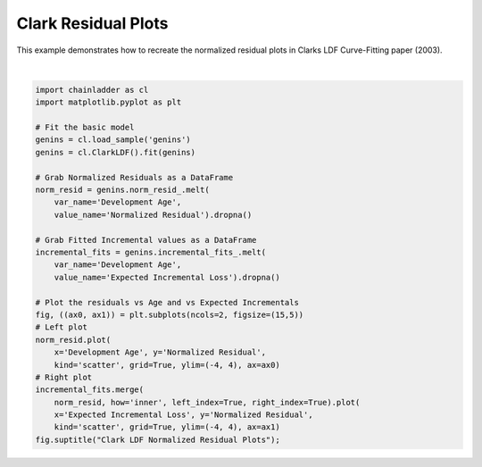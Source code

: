 .. only:: html

    .. note::
        :class: sphx-glr-download-link-note

        Click :ref:`here <sphx_glr_download_auto_examples_plot_clarkldf_resid.py>`     to download the full example code
    .. rst-class:: sphx-glr-example-title

    .. _sphx_glr_auto_examples_plot_clarkldf_resid.py:


====================
Clark Residual Plots
====================

This example demonstrates how to recreate the normalized residual plots in
Clarks LDF Curve-Fitting paper (2003).



.. image:: /auto_examples/images/sphx_glr_plot_clarkldf_resid_001.png
    :alt: Clark LDF Normalized Residual Plots
    :class: sphx-glr-single-img


.. rst-class:: sphx-glr-script-out

 Out:

 .. code-block:: none


    Text(0.5, 0.98, 'Clark LDF Normalized Residual Plots')





|


.. code-block:: default

    import chainladder as cl
    import matplotlib.pyplot as plt

    # Fit the basic model
    genins = cl.load_sample('genins')
    genins = cl.ClarkLDF().fit(genins)

    # Grab Normalized Residuals as a DataFrame
    norm_resid = genins.norm_resid_.melt(
        var_name='Development Age',
        value_name='Normalized Residual').dropna()

    # Grab Fitted Incremental values as a DataFrame
    incremental_fits = genins.incremental_fits_.melt(
        var_name='Development Age',
        value_name='Expected Incremental Loss').dropna()

    # Plot the residuals vs Age and vs Expected Incrementals
    fig, ((ax0, ax1)) = plt.subplots(ncols=2, figsize=(15,5))
    # Left plot
    norm_resid.plot(
        x='Development Age', y='Normalized Residual',
        kind='scatter', grid=True, ylim=(-4, 4), ax=ax0)
    # Right plot
    incremental_fits.merge(
        norm_resid, how='inner', left_index=True, right_index=True).plot(
        x='Expected Incremental Loss', y='Normalized Residual',
        kind='scatter', grid=True, ylim=(-4, 4), ax=ax1)
    fig.suptitle("Clark LDF Normalized Residual Plots");


.. rst-class:: sphx-glr-timing

   **Total running time of the script:** ( 0 minutes  0.376 seconds)


.. _sphx_glr_download_auto_examples_plot_clarkldf_resid.py:


.. only :: html

 .. container:: sphx-glr-footer
    :class: sphx-glr-footer-example



  .. container:: sphx-glr-download sphx-glr-download-python

     :download:`Download Python source code: plot_clarkldf_resid.py <plot_clarkldf_resid.py>`



  .. container:: sphx-glr-download sphx-glr-download-jupyter

     :download:`Download Jupyter notebook: plot_clarkldf_resid.ipynb <plot_clarkldf_resid.ipynb>`


.. only:: html

 .. rst-class:: sphx-glr-signature

    `Gallery generated by Sphinx-Gallery <https://sphinx-gallery.github.io>`_
